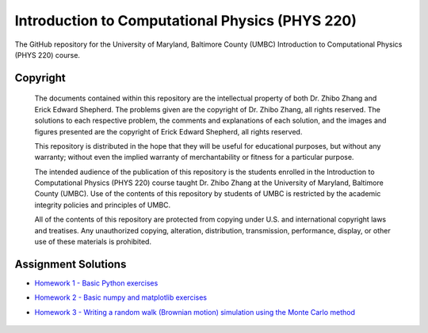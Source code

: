 ================================================
Introduction to Computational Physics (PHYS 220)
================================================

The GitHub repository for the University of Maryland, Baltimore County (UMBC) Introduction to Computational Physics (PHYS 220) course.

Copyright
=========

    The documents contained within this repository are the intellectual property 
    of both Dr. Zhibo Zhang and Erick Edward Shepherd. The problems given are  
    the copyright of Dr. Zhibo Zhang, all rights reserved. The solutions to each
    respective problem, the comments and explanations of each solution, and the
    images and figures presented are the copyright of Erick Edward Shepherd, all 
    rights reserved.

    This repository is distributed in the hope that they will be useful for 
    educational purposes, but without any warranty; without even the implied 
    warranty of merchantability or fitness for a particular purpose.

    The intended audience of the publication of this repository is the students
    enrolled in the Introduction to Computational Physics (PHYS 220) course 
    taught Dr. Zhibo Zhang at the University of Maryland, Baltimore County 
    (UMBC). Use of the contents of this repository by students of UMBC is 
    restricted by the academic integrity policies and principles of UMBC.

    All of the contents of this repository are protected from copying under U.S. 
    and international copyright laws and treatises. Any unauthorized copying, 
    alteration, distribution, transmission, performance, display, or other use 
    of these materials is prohibited.

Assignment Solutions
====================

- `Homework 1 - Basic Python exercises`_
- `Homework 2 - Basic numpy and matplotlib exercises`_
- `Homework 3 - Writing a random walk (Brownian motion) simulation using the Monte Carlo method`_

    .. _`Homework 1 - Basic Python exercises`: https://github.com/ErickShepherd/UMBC_PHYS220/tree/master/Solutions/Assignment%2001%20-%20Homework%201
    
    .. _`Homework 2 - Basic numpy and matplotlib exercises`: https://github.com/ErickShepherd/UMBC_PHYS220/tree/master/Solutions/Assignment%2002%20-%20Homework%202
    
    .. _`Homework 3 - Writing a random walk (Brownian motion) simulation using the Monte Carlo method`: https://github.com/ErickShepherd/UMBC_PHYS220/tree/master/Solutions/Assignment%2003%20-%20Homework%203
